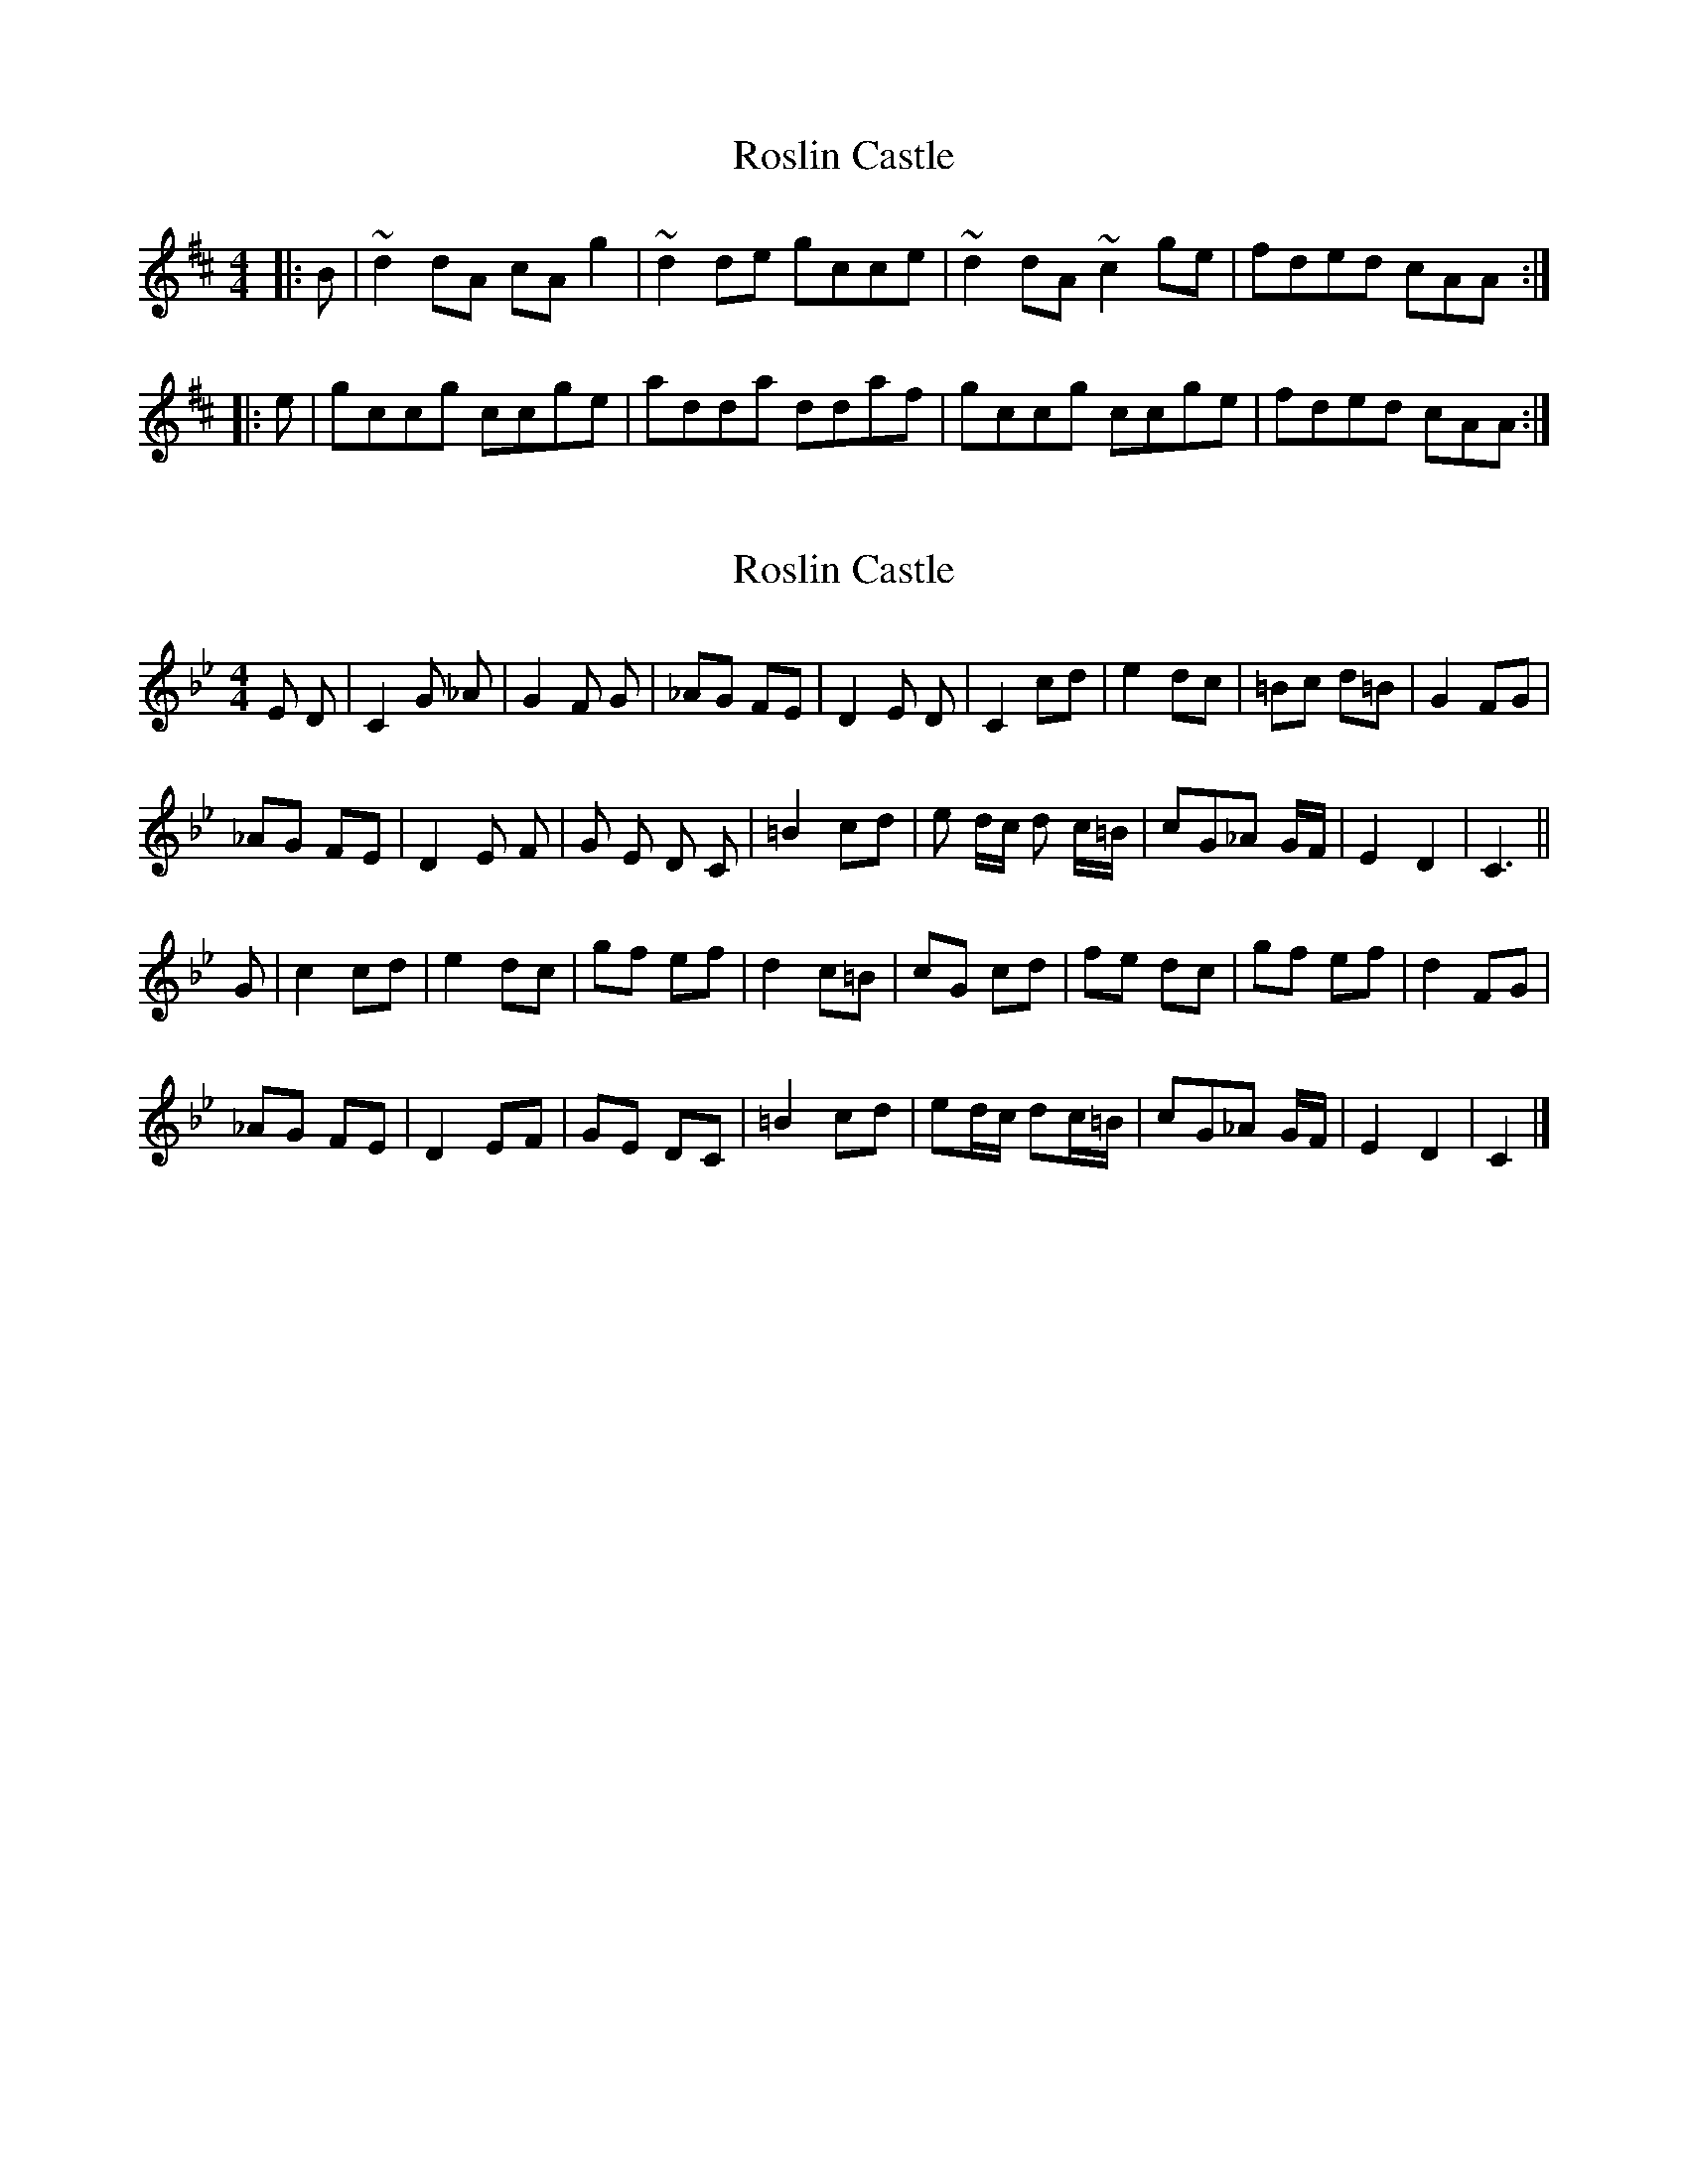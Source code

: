 X: 1
T: Roslin Castle
Z: bhambagpiper
S: https://thesession.org/tunes/9485#setting9485
R: reel
M: 4/4
L: 1/8
K: Dmaj
|:B|~d2 dA cA g2|~d2 de gcce|~d2 dA ~c2 ge|fded cAA:|
|:e|gccg ccge|adda ddaf|gccg ccge|fded cAA:|
X: 2
T: Roslin Castle
Z: javivr
S: https://thesession.org/tunes/9485#setting28794
R: reel
M: 4/4
L: 1/8
K: Cdor
E D| C2 G _A| G2 F G| _AG FE| D2 E D | C2 cd| e2 dc | =Bc d=B| G2 FG|
_AG FE| D2 E F | G E D C| =B2 cd| e d/c/ d c/=B/| cG_A G/F/| E2D2| C3 ||
G| c2 cd| e2 dc| gf ef| d2 c=B| cG cd| fe dc| gf ef| d2 FG|
_AG FE| D2 EF | GE DC| =B2 cd| ed/c/ dc/=B/| cG_A G/F/| E2D2| C2 |]
